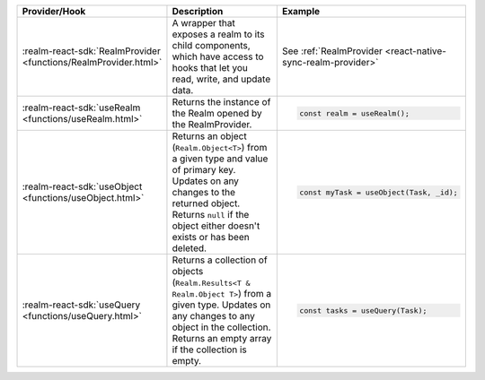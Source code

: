 .. list-table::
   :header-rows: 1
   :widths: 15 50 35

   * - Provider/Hook
     - Description
     - Example

   * - :realm-react-sdk:`RealmProvider <functions/RealmProvider.html>`
     - A wrapper that exposes a realm to its child components, which have access
       to hooks that let you read, write, and update data.
     - See :ref:`RealmProvider <react-native-sync-realm-provider>`

   * - :realm-react-sdk:`useRealm <functions/useRealm.html>`
     - Returns the instance of the Realm opened by the RealmProvider.
     - .. code:: javascript
     
        const realm = useRealm();

   * - :realm-react-sdk:`useObject <functions/useObject.html>`
     - Returns an object (``Realm.Object<T>``) from a given type and value of
       primary key. Updates on any changes to the returned object. Returns
       ``null`` if the object either doesn't exists or has been deleted.
     - .. code:: javascript
     
        const myTask = useObject(Task, _id);
      
   * - :realm-react-sdk:`useQuery <functions/useQuery.html>`
     - Returns a collection of objects (``Realm.Results<T & Realm.Object T>``)
       from a given type. Updates on any changes to any object in the
       collection. Returns an empty array if the collection is empty.
     - .. code:: javascript
     
        const tasks = useQuery(Task);
